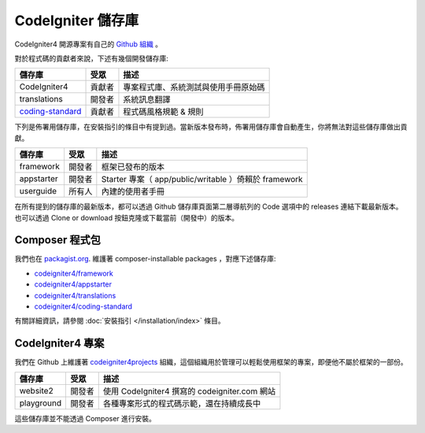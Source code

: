 CodeIgniter 儲存庫
########################

CodeIgniter4 開源專案有自己的 `Github 組織 <https://github.com/codeigniter4>`_ 。

對於程式碼的貢獻者來說，下述有幾個開發儲存庫:

+----------------------------------------------------------------------+--------------+-----------------------------------------------------------------+
+ 儲存庫                                                               + 受眾         + 描述                                                            +
+======================================================================+==============+=================================================================+
+ CodeIgniter4                                                         + 貢獻者       + 專案程式庫、系統測試與使用手冊原始碼                            +
+----------------------------------------------------------------------+--------------+-----------------------------------------------------------------+
+ translations                                                         + 開發者       + 系統訊息翻譯                                                    +
+----------------------------------------------------------------------+--------------+-----------------------------------------------------------------+
+`coding-standard <https://github.com/CodeIgniter/coding-standard>`_   + 貢獻者       + 程式碼風格規範 & 規則                                           +
+----------------------------------------------------------------------+--------------+-----------------------------------------------------------------+


下列是佈署用儲存庫，在安裝指引的條目中有提到過。當新版本發布時，佈署用儲存庫會自動產生，你將無法對這些儲存庫做出貢獻。

+------------------+--------------+-----------------------------------------------------------------+
+ 儲存庫      　　 + 受眾　　     + 描述                             　　　　                       +
+==================+==============+=================================================================+
+ framework        + 開發者  　　 + 框架已發布的版本                 　　　　　　　　　　           +
+------------------+--------------+-----------------------------------------------------------------+
+ appstarter       + 開發者   　　+ Starter 專案（ app/public/writable ）倚賴於 framework           +
+------------------+--------------+-----------------------------------------------------------------+
+ userguide        + 所有人     　+ 內建的使用者手冊                                                +
+------------------+--------------+-----------------------------------------------------------------+


在所有提到的儲存庫的最新版本，都可以透過 Github 儲存庫頁面第二層導航列的 Code 選項中的 releases 連結下載最新版本。也可以透過 Clone or download 按鈕克隆或下載當前（開發中）的版本。

Composer 程式包
=================

我們也在 `packagist.org <https://packagist.org/search/?query=codeigniter4>`_. 維護著 composer-installable packages ，對應下述儲存庫:

- `codeigniter4/framework <https://packagist.org/packages/codeigniter4/framework>`_
- `codeigniter4/appstarter <https://packagist.org/packages/codeigniter4/appstarter>`_
- `codeigniter4/translations <https://packagist.org/packages/codeigniter4/translations>`_
- `codeigniter4/coding-standard <https://packagist.org/packages/codeigniter4/codeigniter4-standard>`_

有關詳細資訊，請參閱 :doc:`安裝指引 </installation/index>` 條目。

CodeIgniter4 專案
======================

我們在 Github 上維護著 `codeigniter4projects <https://github.com/>`_ 組織，這個組織用於管理可以輕鬆使用框架的專案，即便他不屬於框架的一部份。

+------------------+--------------+-----------------------------------------------------------------+
+ 儲存庫           + 受眾         + 描述                                                            +
+==================+==============+=================================================================+
+ website2         + 開發者       + 使用 CodeIgniter4 撰寫的 codeigniter.com 網站                   +
+------------------+--------------+-----------------------------------------------------------------+
+ playground       + 開發者       + 各種專案形式的程式碼示範，還在持續成長中                        +
+------------------+--------------+-----------------------------------------------------------------+

這些儲存庫並不能透過 Composer 進行安裝。